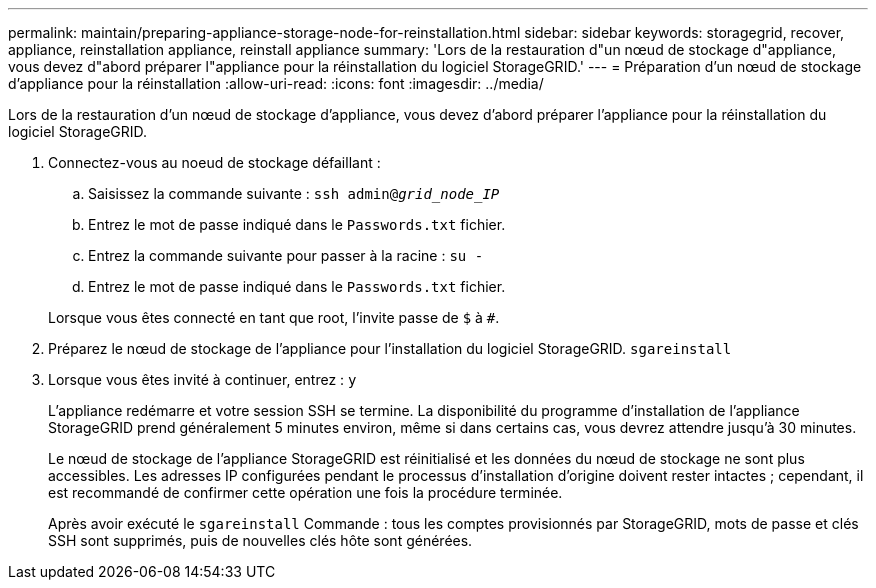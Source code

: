 ---
permalink: maintain/preparing-appliance-storage-node-for-reinstallation.html 
sidebar: sidebar 
keywords: storagegrid, recover, appliance, reinstallation appliance, reinstall appliance 
summary: 'Lors de la restauration d"un nœud de stockage d"appliance, vous devez d"abord préparer l"appliance pour la réinstallation du logiciel StorageGRID.' 
---
= Préparation d'un nœud de stockage d'appliance pour la réinstallation
:allow-uri-read: 
:icons: font
:imagesdir: ../media/


[role="lead"]
Lors de la restauration d'un nœud de stockage d'appliance, vous devez d'abord préparer l'appliance pour la réinstallation du logiciel StorageGRID.

. Connectez-vous au noeud de stockage défaillant :
+
.. Saisissez la commande suivante : `ssh admin@_grid_node_IP_`
.. Entrez le mot de passe indiqué dans le `Passwords.txt` fichier.
.. Entrez la commande suivante pour passer à la racine : `su -`
.. Entrez le mot de passe indiqué dans le `Passwords.txt` fichier.


+
Lorsque vous êtes connecté en tant que root, l'invite passe de `$` à `#`.

. Préparez le nœud de stockage de l'appliance pour l'installation du logiciel StorageGRID. `sgareinstall`
. Lorsque vous êtes invité à continuer, entrez : `y`
+
L'appliance redémarre et votre session SSH se termine. La disponibilité du programme d'installation de l'appliance StorageGRID prend généralement 5 minutes environ, même si dans certains cas, vous devrez attendre jusqu'à 30 minutes.

+
Le nœud de stockage de l'appliance StorageGRID est réinitialisé et les données du nœud de stockage ne sont plus accessibles. Les adresses IP configurées pendant le processus d'installation d'origine doivent rester intactes ; cependant, il est recommandé de confirmer cette opération une fois la procédure terminée.

+
Après avoir exécuté le `sgareinstall` Commande : tous les comptes provisionnés par StorageGRID, mots de passe et clés SSH sont supprimés, puis de nouvelles clés hôte sont générées.


